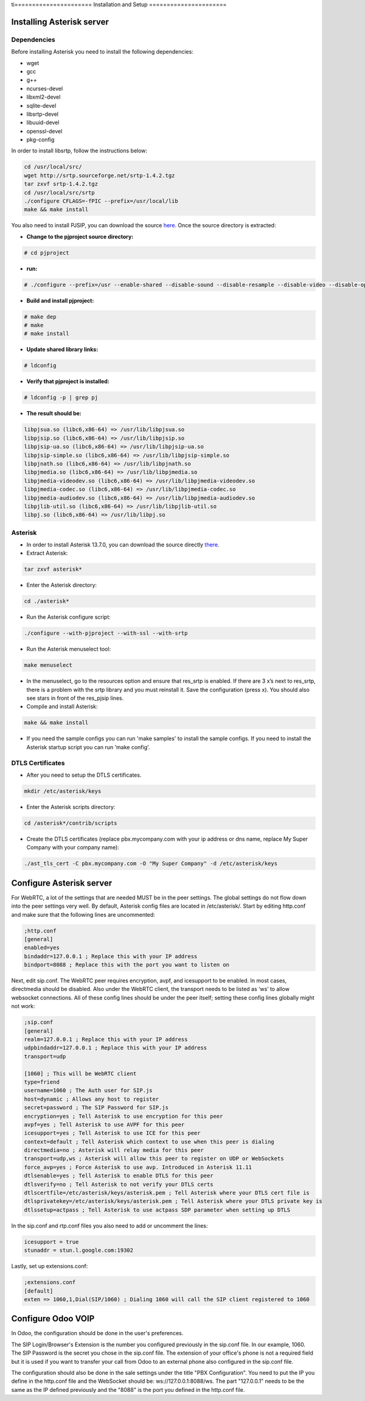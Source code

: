 ti======================
Installation and Setup
======================

Installing Asterisk server
==========================

Dependencies
~~~~~~~~~~~~

Before installing Asterisk you need to install the following dependencies:

- wget
- gcc
- g++
- ncurses-devel
- libxml2-devel
- sqlite-devel
- libsrtp-devel
- libuuid-devel
- openssl-devel
- pkg-config

In order to install libsrtp, follow the instructions below:

.. code-block:: console

    cd /usr/local/src/
    wget http://srtp.sourceforge.net/srtp-1.4.2.tgz 
    tar zxvf srtp-1.4.2.tgz
    cd /usr/local/src/srtp
    ./configure CFLAGS=-fPIC --prefix=/usr/local/lib
    make && make install

You also need to install PJSIP, you can download the source `here <http://www.pjsip.org/download.htm>`_. Once the source directory is extracted:

- **Change to the pjproject source directory:**

.. code-block:: console

    # cd pjproject

- **run:**

.. code-block:: console

    # ./configure --prefix=/usr --enable-shared --disable-sound --disable-resample --disable-video --disable-opencore-amr CFLAGS='-O2 -DNDEBUG'

- **Build and install pjproject:**

.. code-block:: console

    # make dep
    # make
    # make install

- **Update shared library links:**

.. code-block:: console

    # ldconfig

- **Verify that pjproject is installed:**

.. code-block:: console

    # ldconfig -p | grep pj

- **The result should be:**
    
.. code-block:: console

    libpjsua.so (libc6,x86-64) => /usr/lib/libpjsua.so
    libpjsip.so (libc6,x86-64) => /usr/lib/libpjsip.so
    libpjsip-ua.so (libc6,x86-64) => /usr/lib/libpjsip-ua.so
    libpjsip-simple.so (libc6,x86-64) => /usr/lib/libpjsip-simple.so
    libpjnath.so (libc6,x86-64) => /usr/lib/libpjnath.so
    libpjmedia.so (libc6,x86-64) => /usr/lib/libpjmedia.so
    libpjmedia-videodev.so (libc6,x86-64) => /usr/lib/libpjmedia-videodev.so
    libpjmedia-codec.so (libc6,x86-64) => /usr/lib/libpjmedia-codec.so
    libpjmedia-audiodev.so (libc6,x86-64) => /usr/lib/libpjmedia-audiodev.so
    libpjlib-util.so (libc6,x86-64) => /usr/lib/libpjlib-util.so
    libpj.so (libc6,x86-64) => /usr/lib/libpj.so

Asterisk
~~~~~~~~

- In order to install Asterisk 13.7.0, you can download the source directly `there <http://downloads.asterisk.org/pub/telephony/asterisk/old-releases/asterisk-13.7.0.tar.gz>`_.

- Extract Asterisk:

.. code-block:: console
    
    tar zxvf asterisk*

- Enter the Asterisk directory:

.. code-block:: console

    cd ./asterisk*

- Run the Asterisk configure script: 

.. code-block:: console

    ./configure --with-pjproject --with-ssl --with-srtp

- Run the Asterisk menuselect tool:

.. code-block:: console

    make menuselect

- In the menuselect, go to the resources option and ensure that res_srtp is enabled. If there are 3 x’s next to res_srtp, there is a problem with the srtp library and you must reinstall it. Save the configuration (press x). You should also see stars in front of the res_pjsip lines.

- Compile and install Asterisk:

.. code-block:: console

    make && make install

- If you need the sample configs you can run 'make samples' to install the sample configs. If you need to install the Asterisk startup script you can run 'make config'.

DTLS Certificates
~~~~~~~~~~~~~~~~~

- After you need to setup the DTLS certificates.

.. code-block:: console

    mkdir /etc/asterisk/keys

- Enter the Asterisk scripts directory:

.. code-block:: console

    cd /asterisk*/contrib/scripts

- Create the DTLS certificates (replace pbx.mycompany.com with your ip address or dns name, replace My Super Company with your company name):

.. code-block:: console

    ./ast_tls_cert -C pbx.mycompany.com -O "My Super Company" -d /etc/asterisk/keys

Configure Asterisk server
=========================

For WebRTC, a lot of the settings that are needed MUST be in the peer settings. The global settings do not flow down into the peer settings very well. By default, Asterisk config files are located in /etc/asterisk/. Start by editing http.conf and make sure that the following lines are uncommented:

.. code-block:: console

    ;http.conf
    [general]
    enabled=yes
    bindaddr=127.0.0.1 ; Replace this with your IP address
    bindport=8088 ; Replace this with the port you want to listen on

Next, edit sip.conf. The WebRTC peer requires encryption, avpf, and icesupport to be enabled. In most cases, directmedia should be disabled. Also under the WebRTC client, the transport needs to be listed as ‘ws’ to allow websocket connections. All of these config lines should be under the peer itself; setting these config lines globally might not work:

.. code-block:: console

    ;sip.conf
    [general]
    realm=127.0.0.1 ; Replace this with your IP address
    udpbindaddr=127.0.0.1 ; Replace this with your IP address
    transport=udp

    [1060] ; This will be WebRTC client
    type=friend
    username=1060 ; The Auth user for SIP.js
    host=dynamic ; Allows any host to register
    secret=password ; The SIP Password for SIP.js
    encryption=yes ; Tell Asterisk to use encryption for this peer
    avpf=yes ; Tell Asterisk to use AVPF for this peer
    icesupport=yes ; Tell Asterisk to use ICE for this peer
    context=default ; Tell Asterisk which context to use when this peer is dialing
    directmedia=no ; Asterisk will relay media for this peer
    transport=udp,ws ; Asterisk will allow this peer to register on UDP or WebSockets
    force_avp=yes ; Force Asterisk to use avp. Introduced in Asterisk 11.11
    dtlsenable=yes ; Tell Asterisk to enable DTLS for this peer
    dtlsverify=no ; Tell Asterisk to not verify your DTLS certs
    dtlscertfile=/etc/asterisk/keys/asterisk.pem ; Tell Asterisk where your DTLS cert file is
    dtlsprivatekey=/etc/asterisk/keys/asterisk.pem ; Tell Asterisk where your DTLS private key is
    dtlssetup=actpass ; Tell Asterisk to use actpass SDP parameter when setting up DTLS

In the sip.conf and rtp.conf files you also need to add or uncomment the lines:

.. code-block:: console

    icesupport = true
    stunaddr = stun.l.google.com:19302

Lastly, set up extensions.conf:

.. code-block:: console

    ;extensions.conf
    [default]
    exten => 1060,1,Dial(SIP/1060) ; Dialing 1060 will call the SIP client registered to 1060

Configure Odoo VOIP
===================

In Odoo, the configuration should be done in the user's preferences.

The SIP Login/Browser's Extension is the number you configured previously in the
sip.conf file. In our example, 1060. The SIP Password is the secret you chose in
the sip.conf file. The extension of your office's phone is not a required field
but it is used if you want to transfer your call from Odoo to an external phone
also configured in the sip.conf file.

The configuration should also be done in the sale settings under the title "PBX
Configuration". You need to put the IP you define in the http.conf file and the
WebSocket should be: ws://127.0.0.1:8088/ws. The part "127.0.0.1" needs to be
the same as the IP defined previously and the "8088" is the port you defined in
the http.conf file.
